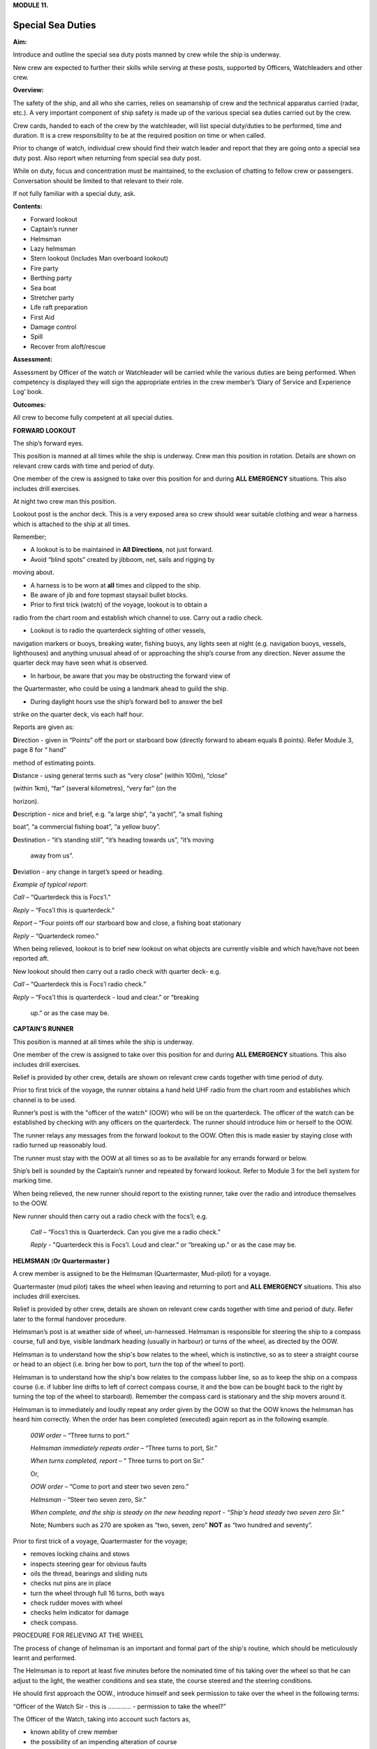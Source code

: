 **MODULE 11.**

******************
Special Sea Duties
******************

**Aim:**

Introduce and outline the special sea duty posts manned by crew while
the ship is underway.

New crew are expected to further their skills while serving at these
posts, supported by Officers, Watchleaders and other crew.

**Overview:**

The safety of the ship, and all who she carries, relies on seamanship of
crew and the technical apparatus carried (radar, etc.). A very important
component of ship safety is made up of the various special sea duties
carried out by the crew.

Crew cards, handed to each of the crew by the watchleader, will list
special duty/duties to be performed, time and duration. It is a crew
responsibility to be at the required position on time or when called.

Prior to change of watch, individual crew should find their watch leader
and report that they are going onto a special sea duty post. Also report
when returning from special sea duty post.

While on duty, focus and concentration must be maintained, to the
exclusion of chatting to fellow crew or passengers. Conversation should
be limited to that relevant to their role.

If not fully familiar with a special duty, ask.

**Contents:**

-  Forward lookout

-  Captain’s runner

-  Helmsman

-  Lazy helmsman

-  Stern lookout (Includes Man overboard lookout)

-  Fire party

-  Berthing party

-  Sea boat

-  Stretcher party

-  Life raft preparation

-  First Aid

-  Damage control

-  Spill

-  Recover from aloft/rescue

**Assessment:**

Assessment by Officer of the watch or Watchleader will be carried while
the various duties are being performed. When competency is displayed
they will sign the appropriate entries in the crew member’s ‘Diary of
Service and Experience Log’ book.

**Outcomes:**

All crew to become fully competent at all special duties.

**FORWARD LOOKOUT**

The ship’s forward eyes.

This position is manned at all times while the ship is underway. Crew
man this position in rotation. Details are shown on relevant crew cards
with time and period of duty.

One member of the crew is assigned to take over this position for and
during **ALL EMERGENCY** situations. This also includes drill exercises.

At night two crew man this position.

Lookout post is the anchor deck. This is a very exposed area so crew
should wear suitable clothing and wear a harness which is attached to
the ship at all times.

Remember;

- A lookout is to be maintained in **All Directions**, not just forward.

- Avoid “blind spots” created by jibboom, net, sails and rigging by
moving about.

- A harness is to be worn at **all** times and clipped to the ship.

- Be aware of jib and fore topmast staysail bullet blocks.

- Prior to first trick (watch) of the voyage, lookout is to obtain a
radio from the chart room and establish which channel to use. Carry out
a radio check.

- Lookout is to radio the quarterdeck sighting of other vessels,
navigation markers or buoys, breaking water, fishing buoys, any lights
seen at night (e.g. navigation buoys, vessels, lighthouses) and anything
unusual ahead of or approaching the ship’s course from any direction.
Never assume the quarter deck may have seen what is observed.

- In harbour, be aware that you may be obstructing the forward view of
the Quartermaster, who could be using a landmark ahead to guild the
ship.

- During daylight hours use the ship’s forward bell to answer the bell
strike on the quarter deck, vis each half hour.

Reports are given as:

**D**\ irection - given in “Points” off the port or starboard bow
(directly forward to abeam equals 8 points). Refer Module 3, page 8 for
“ hand”

method of estimating points.

**D**\ istance - using general terms such as “very close” (within 100m),
“close”

(within 1km), “far” (several kilometres), “very far” (on the

horizon).

**D**\ escription - nice and brief, e.g. “a large ship”, “a yacht”, “a
small fishing

boat”, “a commercial fishing boat”, “a yellow buoy”.

**D**\ estination - “it’s standing still”, “it’s heading towards us”,
“it’s moving

    away from us”.

**D**\ eviation - any change in target’s speed or heading.

*Example of typical report*:

*Call* – “Quarterdeck this is Focs’l.”

*Reply* – “Focs’l this is quarterdeck.”

*Report* – “Four points off our starboard bow and close, a fishing boat
stationary

*Reply* – “Quarterdeck romeo.”

When being relieved, lookout is to brief new lookout on what objects are
currently visible and which have/have not been reported aft.

New lookout should then carry out a radio check with quarter deck- e.g.

*Call* – “Quarterdeck this is Focs’l radio check.”

*Reply* – “Focs'l this is quarterdeck - loud and clear.” or “breaking

    up.” or as the case may be.

**CAPTAIN'S RUNNER**

This position is manned at all times while the ship is underway.

One member of the crew is assigned to take over this position for and
during **ALL EMERGENCY** situations. This also includes drill exercises.

Relief is provided by other crew, details are shown on relevant crew
cards together with time period of duty.

Prior to first trick of the voyage, the runner obtains a hand held UHF
radio from the chart room and establishes which channel is to be used.

Runner’s post is with the "officer of the watch" (OOW) who will be on
the quarterdeck. The officer of the watch can be established by checking
with any officers on the quarterdeck. The runner should introduce him or
herself to the OOW.

The runner relays any messages from the forward lookout to the OOW.
Often this is made easier by staying close with radio turned up
reasonably loud.

The runner must stay with the OOW at all times so as to be available for
any errands forward or below.

Ship’s bell is sounded by the Captain’s runner and repeated by forward
lookout. Refer to Module 3 for the bell system for marking time.

When being relieved, the new runner should report to the existing
runner, take over the radio and introduce themselves to the OOW.

New runner should then carry out a radio check with the focs’l; e.g.

    *Call* – “Focs’l this is Quarterdeck. Can you give me a radio
    check.”

    *Reply* - "Quarterdeck this is Focs’l. Loud and clear.” or “breaking
    up.” or as the case may be.

**HELMSMAN** (**Or Quartermaster )**

A crew member is assigned to be the Helmsman (Quartermaster, Mud-pilot)
for a voyage.

Quartermaster (mud pilot) takes the wheel when leaving and returning to
port and **ALL EMERGENCY** situations. This also includes drill
exercises.

Relief is provided by other crew, details are shown on relevant crew
cards together with time and period of duty. Refer later to the formal
handover procedure.

Helmsman’s post is at weather side of wheel, un-harnessed. Helmsman is
responsible for steering the ship to a compass course, full and bye,
visible landmark heading (usually in harbour) or turns of the wheel, as
directed by the OOW.

Helmsman is to understand how the ship's bow relates to the wheel, which
is instinctive, so as to steer a straight course or head to an object
(i.e. bring her bow to port, turn the top of the wheel to port).

Helmsman is to understand how the ship's bow relates to the compass
lubber line, so as to keep the ship on a compass course (i.e. if lubber
line drifts to left of correct compass course, it and the bow can be
bought back to the right by turning the top of the wheel to starboard).
Remember the compass card is stationary and the ship movers around it.

Helmsman is to immediately and loudly repeat any order given by the OOW
so that the OOW knows the helmsman has heard him correctly. When the
order has been completed (executed) again report as in the following
example.

    *00W* *order* – “Three turns to port.”

    *Helmsman immediately repeats order* – “Three turns to port, Sir.”

    *When turns completed, report* – “ Three turns to port on Sir."

    Or,

    *OOW* *order* – “Come to port and steer two seven zero.”

    *Helmsman* - “Steer two seven zero, Sir.”

    *When complete, and the ship is steady on the new heading report* -
    *“Ship's head steady two seven zero Sir.”*

    Note; Numbers such as 270 are spoken as “two, seven, zero” **NOT**
    as “two hundred and seventy”.

Prior to first trick of a voyage, Quartermaster for the voyage;

- removes locking chains and stows

- inspects steering gear for obvious faults

- oils the thread, bearings and sliding nuts

- checks nut pins are in place

- turn the wheel through full 16 turns, both ways

- check rudder moves with wheel

- checks helm indicator for damage

- check compass.

PROCEDURE FOR RELIEVING AT THE WHEEL

The process of change of helmsman is an important and formal part of the
ship's routine, which should be meticulously learnt and performed.

The Helmsman is to report at least five minutes before the nominated
time of his taking over the wheel so that he can adjust to the light,
the weather conditions and sea state, the course steered and the
steering conditions.

He should first approach the OOW., introduce himself and seek permission
to take over the wheel in the following terms:

“Officer of the Watch Sir - this is …………. - permission to take the
wheel?”

The Officer of the Watch, taking into account such factors as,

-  known ability of crew member

-  the possibility of an impending alteration of course

-  the proximity of other ships and the time required for new helmsman
   to settle into the steering role, will either approve the request by
   saying,

..

    “Yes please.”

Or, if a delay is considered, he will say –

“Please stand by.”

On receiving approval to take over the wheel the relieving Helmsman will
introduce himself to the current helmsman, saying –

“……………………… to relieve the wheel.”

The current Helmsman will then inform the relieving Helmsman of the
course to be steered, whether or not the ship is carrying any wheel and
how ship is handling. For example:

    a) “Course zero four five, carrying one turn of port wheel.”

    b) "Steering full and by on the main upper topsail luff, carrying
    about two turns of starboard wheel.”

The relief Helmsman will repeat this report and the current Helmsman is
responsible for ensuring that relief Helmsman has heard and understood
the report.

The current Helmsman will then steady the ship on her course and hand
over to the relieving Helmsman saying.

“Have YOU got the wheel?”

The relieving Helmsman should then reply-

“Yes I have the wheel.”

The relieved Helmsman should then report to the OOW saying –

“………………… – relieved at the wheel by …………….., course zero four five,
carrying one turn of port wheel, Sir.”

The OOW will acknowledge this report by saying –

“Thank you …………………. - carry on.”

The observance of the formality of the procedure is more important in
James

Craig than in a normal merchant ship where the names and professional
capabilities of the crew are well known to the master and officers of
the watch.

**LAZY HELMSMAN**

This post is not regularly filled unless weather or other factors are
making steering difficult.

Lazy helmsman's post is at helm, opposite the helmsman. He/she is there
to assist when requested by helmsman and in case of emergency. Common
requests may include confirming orders from OOW providing compass
headings or tiller indicator readings, assisting in strong blows.

In the case of man overboard, lazy helm immediately throws the nearest
life ring and other safety gear if it has not already been deployed. He
then maintains eye contact with man overboard and points to his
direction.

When relieved there is no need to report to O.O.W.

#. .. rubric:: 
      :name: section

   .. rubric:: STERN LOOKOUT (INCLUDES MAN OVERBOARD LOOKOUT)
      :name: stern-lookout-includes-man-overboard-lookout

The ship’s eyes aft.

Also refer to Module 8.

This position is manned at all times while the ship is underway.

One member of the crew is assigned to take over this position for **ALL
EMERGENCY** situations. This also includes drill exercises.

Relief is provided by other crew, details are shown on relevant crew
cards together with time and period of duty.

Prior to first trick of the voyage, the equipment on the port side (Dan
buoy, life ring, smoke buoy and connecting lanyards) is to be checked.
Also check the equipment on the starboard side.

Man overboard lookout post is aft on the quarterdeck. Lookout wears a
safety harness and should stand next to the safety equipment (Dan Buoy,
life ring and smoke buoy).

When taking over the position, check that all gear is present and clear
for use.

Like the Forward Lookout, the MOB Lookout is the ship’s eye, at the
stern. Lookout is to scan in **ALL DIRECTIONS** overboard as well as
monitor ship board activities on deck and aloft. Report to the OOW any
unusual situations or potentially dangerous activities observed.

In the case of a man overboard situation occurring, the lookout
immediately launches the safety equipment, establishes eye contact with
the **person** in the water and points in his direction. When relieved,
lookout smartly climbs 2/3 to 3/4 of the way up the mizzen weather
shrouds. Lookout then re-establishes eye contact with the man overboard
and points in his direction. He can call out directions to crew on deck,
but is not to take his eyes off the man in the water.

Lookout maintains this role through the entire recovery procedure -
while sea boat is launched, while man overboard is recovered and while
rescue boat is returning. He stands easy and comes down to deck **only**
when rescue boat is back and secure in its cradle.

When being relieved, there is no need to report to OOW.

**FIRE PARTY**

**Primary role.**

The Fire Party is made up of a leader and 5 crew. Duties of each party
member are shown on the relevant crew cards.

An officer always has control of the party and its actions.

Refer to Module 10 for detail.

Members of the party make regular patrol of the ship to monitor and look
for potential hazards.

At the beginning of each voyage fire party is briefed by the leader to
ensure each member is aware of their role.

Members of this party DO NOT CLIMB.

**Second role** of fire party is to lead the Ship Security Patrols.

The patrols, made up of 2 crew, carries out an inspection of all areas
of the ship once an hour while the ship is underway.

Duties;

- Check the Patrol Log in the chartroom for notes made by the previous
patrol.

- Carry a torch and radio. The radio is so that any problems or
potentially dangerous situations can be advise immediately to the OOW.

- When inspecting any confined spaces, such as the lower hold, consider
the condition before entry. One member with the radio stays at the
entrance as sentry, the other proceeds with the inspection. If there is
a problem the crew at the entrance is to advise OOW immediately and NOT
enter the space until assistance arrives.

- On completion of the patrol, record the entry in the Log and advise
the OOW.

**SHORE/BERTHING PARTY**

Berthing party is responsible for handling the ship’s lines on shore for
departure and on arrival.

Party is made up of a leader plus 3 crew.

While performing their duties all members of the party are to wear self
inflating life jackets.

Refer to Module 8 & 9 for details.

Duties include unlocking berthing lines on wharf, inverting gangway
wheels, ensure power cable has been cleared and clearing any members of
the public that may be at risk from heaving lines etc.

They also clear, stow and install the gangway.

Party is ferried to and from the ship by attending tug.

**SEA BOAT**

The sea boat is manned by a crew of 2, Coxswain and crew.

Routine and Emergency launch of the sea boat is carried out by a team of
8 under the leadership of a watch leader. Overall control is in the
hands of an officer.

Refer to Module 8 for details of launch and recovery procedure.

Refer to Module 12 for details of Small Boat Handling.

Members of this team DO NOT CLIMB.

**STRETCHER PARTY**

The party is made up of the 4 members of the Shore/Berthing Party.

To assist the Doctor and stewards during an emergency, there may be a
call for stretcher party.

Shore/Berthing party leader is to check all the equipment prior to
departure and brief his crew.

**LIFE RAFT PREPARATION**

Each raft party is made up of a leader and 3 crew.

Leader checks the raft and rig. Report any damage or irregularity.

If necessary, in emergency situation, rig life raft for launch.

**FIRST AID**

This position is not listed on the crew cards.

A Doctor is usually carried and handles First Aid situations, with, in
need the assistance of the stretcher party.

All crew are required to have current Senior First Aid certification and
should be familiar with the location of all first aid kits on board.

Crew members should be able to render first aid assistance to fellow
crew or passengers in need.

**DAMAGE CONTROL**

This party is made up of members of the Fire Party.

Should the ship suffer damage or gear failure, this party will initially
assemble to secure the situation.

Location of tools etc. and materials are to be noted in case they are
needed.

**SPILL**

This party is made up of members of the Fire Party.

This party will assemble and deploy spill control equipment to contain
any form of spill.

Refer to Module 16 - Spill.

**RECOVERY FROM ALOFT**

This is a special party made up of Topmen, who, in need with the aid of
special gear, render assistance to crew in difficulty aloft.

Refer to Module 18 – Recovery from aloft.

**For your note;**
